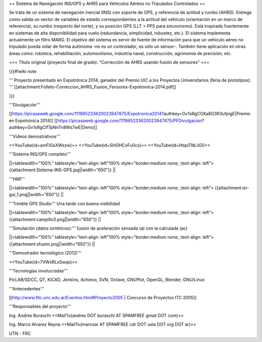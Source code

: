 == Sistema de Navegación INS/GPS y AHRS para Vehículos Aéreos no Tripulados Controlados ==

Se trata de un sistema de navegación inercial (INS) con soporte de GPS, y referencia de actitud y rumbo (AHRS). Entrega como salida un vector de variables de estado correspondientes a la actitud del vehículo (orientación en un marco de referencia), su rumbo (respecto del norte), y su posición GPS (LLT + PPS para sincronismo). Está inspirado fuertemente en sistemas de alta disponibilidad para vuelo (redundancia, simplicidad, robustez, etc.). El sistema implementa actualmente un filtro MARG. El objetivo del sistema es servir de fuente de información para que un vehículo aéreo no tripulado pueda volar de forma autónoma -no es un controlador, es sólo un sensor-. También tiene aplicación en otras áreas como: robótica, rehabilitación, automovilismo, industria naval, construcción, agronomía de precisión, etc.

=== Título original (proyecto final de grado): "Corrección de AHRS usando fusión de sensores" ===

{{{#!wiki note

''' Proyecto presentado en Expotrónica 2014, ganador del Premio UIC a los Proyectos Universitarios (feria de prototipos): ''' [[attachment:Folleto-Correccion_AHRS_Fusion_Fensores-Expotronica-2014.pdf]]

}}}

'''Divulgación'''

[[https://picasaweb.google.com/111965233620023947875/Expotronica2014?authkey=Gv1sRgCOXa8O3R3ufpigE|Premio en Expotrónica 2014]]
[[https://picasaweb.google.com/111965233620023947875/PFDivulgacion?authkey=Gv1sRgCIf7pNnTn8Ws7wE|Demo]]

'''Videos demostrativos'''

<<YouTube(id=amFIGsXWszw)>>
<<YouTube(id=SHOHCvFu0cs)>>
<<YouTube(id=HtqoTNLiiGI)>>

'''Sistema INS/GPS completo'''

||<tablewidth="100%" tablestyle="text-align: left"100%  style="border:medium none; ;text-align: left"> {{attachment:Sistema-INS-GPS.jpg||width="650"}} ||


'''HMI'''

||<tablewidth="100%" tablestyle="text-align: left"100%  style="border:medium none; ;text-align: left"> {{attachment:isr-gui_1.png||width="650"}} ||

'''Trimble GPS Studio''' Una tarde con buena visibilidad

||<tablewidth="100%" tablestyle="text-align: left"100%  style="border:medium none; ;text-align: left"> {{attachment:campillo3.png||width="650"}} ||

'''Simulación (datos sintéticos):''' fusión de aceleración sensada (a) con la calculada (ac)

||<tablewidth="100%" tablestyle="text-align: left"100%  style="border:medium none; ;text-align: left"> {{attachment:sfusim.png||width="650"}} ||

'''Demostrador tecnológico (2012)'''

<<YouTube(id=7VWxRLxSwqs)>>

'''Tecnologías involucradas'''


PicLAB/SDCC, QT, KiCAD, Jenkins, Achievo, SVN, Octave, GNUPlot, OpenGL, Blender, GNU/Linux

'''Antecedentes'''

[[http://www.fitc.unc.edu.ar/Eventos.html#Proyecto2005 | Concurso de Proyectos ITC 2005]]

'''Responsables del proyecto'''

Ing. Andrés Buraschi <<MailTo(andres DOT buraschi AT SPAMFREE gmail DOT com)>>

Ing. Marco Alvarez Reyna <<MailTo(marcoar AT SPAMFREE cdr DOT usla DOT org DOT ar)>>

UTN - FRC
